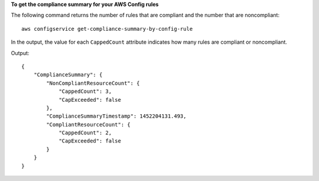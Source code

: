 **To get the compliance summary for your AWS Config rules**

The following command returns the number of rules that are compliant and the number that are noncompliant::

    aws configservice get-compliance-summary-by-config-rule

In the output, the value for each ``CappedCount`` attribute indicates how many rules are compliant or noncompliant.

Output::

    {
        "ComplianceSummary": {
            "NonCompliantResourceCount": {
                "CappedCount": 3,
                "CapExceeded": false
            },
            "ComplianceSummaryTimestamp": 1452204131.493,
            "CompliantResourceCount": {
                "CappedCount": 2,
                "CapExceeded": false
            }
        }
    }